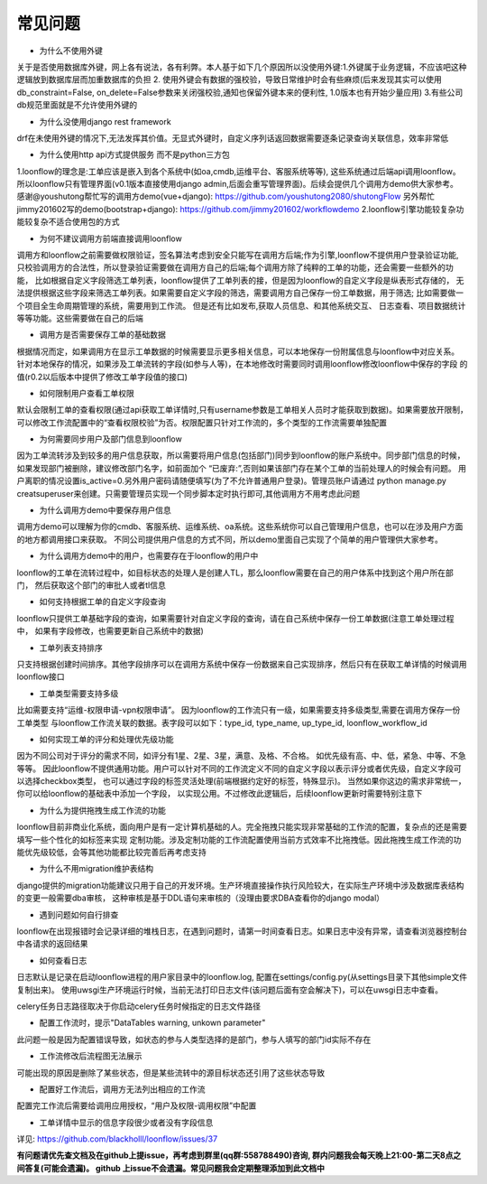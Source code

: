 ==============
常见问题
==============

- 为什么不使用外键

关于是否使用数据库外键，网上各有说法，各有利弊。本人基于如下几个原因所以没使用外键:1.外键属于业务逻辑，不应该吧这种
逻辑放到数据库层而加重数据库的负担 2. 使用外键会有数据的强校验，导致日常维护时会有些麻烦(后来发现其实可以使用
db_constraint=False, on_delete=False参数来关闭强校验,通知也保留外键本来的便利性, 1.0版本也有开始少量应用)
3.有些公司db规范里面就是不允许使用外键的

- 为什么没使用django rest framework

drf在未使用外键的情况下,无法发挥其价值。无显式外键时，自定义序列话返回数据需要逐条记录查询关联信息，效率非常低

- 为什么使用http api方式提供服务 而不是python三方包

1.loonflow的理念是:工单应该是嵌入到各个系统中(如oa,cmdb,运维平台、客服系统等等), 这些系统通过后端api调用loonflow。
所以loonflow只有管理界面(v0.1版本直接使用django admin,后面会重写管理界面)。后续会提供几个调用方demo供大家参考。
感谢@youshutong帮忙写的调用方demo(vue+django): https://github.com/youshutong2080/shutongFlow 
另外帮忙jimmy201602写的demo(bootstrap+django): https://github.com/jimmy201602/workflowdemo 
2.loonflow引擎功能较复杂功能较复杂不适合使用包的方式

- 为何不建议调用方前端直接调用loonflow

调用方和loonflow之前需要做权限验证，签名算法考虑到安全只能写在调用方后端;作为引擎,loonflow不提供用户登录验证功能,
只校验调用方的合法性，所以登录验证需要做在调用方自己的后端;每个调用方除了纯粹的工单的功能，还会需要一些额外的功能，
比如根据自定义字段筛选工单列表，loonflow提供了工单列表的接，但是因为loonflow的自定义字段是纵表形式存储的，
无法提供根据这些字段来筛选工单列表。如果需要自定义字段的筛选，需要调用方自己保存一份工单数据，用于筛选;
比如需要做一个项目全生命周期管理的系统，需要用到工作流。 但是还有比如发布,获取人员信息、和其他系统交互、
日志查看、项目数据统计等等功能。这些需要做在自己的后端

- 调用方是否需要保存工单的基础数据

根据情况而定，如果调用方在显示工单数据的时候需要显示更多相关信息，可以本地保存一份附属信息与loonflow中对应关系。
针对本地保存的情况，如果涉及工单流转的字段(如参与人等)，在本地修改时需要同时调用loonflow修改loonflow中保存的字段
的值(r0.2以后版本中提供了修改工单字段值的接口)

- 如何限制用户查看工单权限

默认会限制工单的查看权限(通过api获取工单详情时,只有username参数是工单相关人员时才能获取到数据)。如果需要放开限制，
可以修改工作流配置中的“查看权限校验”为否。权限配置只针对工作流的，多个类型的工作流需要单独配置

- 为何需要同步用户及部门信息到loonflow

因为工单流转涉及到较多的用户信息获取，所以需要将用户信息(包括部门)同步到loonflow的账户系统中。同步部门信息的时候，
如果发现部门被删除，建议修改部门名字，如前面加个 “已废弃:”,否则如果该部门存在某个工单的当前处理人的时候会有问题。
用户离职的情况设置is_active=0.另外用户密码请随便填写(为了不允许普通用户登录)。管理员账户请通过
python manage.py creatsuperuser来创建。只需要管理员实现一个同步脚本定时执行即可,其他调用方不用考虑此问题

- 为什么调用方demo中要保存用户信息

调用方demo可以理解为你的cmdb、客服系统、运维系统、oa系统。这些系统你可以自己管理用户信息，也可以在涉及用户方面的地方都调用接口来获取。
不同公司提供用户信息的方式不同，所以demo里面自己实现了个简单的用户管理供大家参考。

- 为什么调用方demo中的用户，也需要存在于loonflow的用户中

loonflow的工单在流转过程中，如目标状态的处理人是创建人TL，那么loonflow需要在自己的用户体系中找到这个用户所在部门，
然后获取这个部门的审批人或者tl信息

- 如何支持根据工单的自定义字段查询

loonflow只提供工单基础字段的查询，如果需要针对自定义字段的查询，请在自己系统中保存一份工单数据(注意工单处理过程中，
如果有字段修改，也需要更新自己系统中的数据)

- 工单列表支持排序

只支持根据创建时间排序。其他字段排序可以在调用方系统中保存一份数据来自己实现排序，然后只有在获取工单详情的时候调用loonflow接口

- 工单类型需要支持多级

比如需要支持“运维-权限申请-vpn权限申请”。 因为loonflow的工作流只有一级，如果需要支持多级类型,需要在调用方保存一份工单类型
与loonflow工作流关联的数据。表字段可以如下：type_id, type_name, up_type_id, loonflow_workflow_id

- 如何实现工单的评分和处理优先级功能

因为不同公司对于评分的需求不同，如评分有1星、2星、3星，满意、及格、不合格。 如优先级有高、中、低，紧急、中等、不急等等。
因此loonflow不提供通用功能。用户可以针对不同的工作流定义不同的自定义字段以表示评分或者优先级，自定义字段可以选择checkbox类型，
也可以通过字段的标签灵活处理(前端根据约定好的标签，特殊显示)。 当然如果你这边的需求非常统一，你可以给loonflow的基础表中添加一个字段，
以实现公用。不过修改此逻辑后，后续loonflow更新时需要特别注意下

- 为什么为提供拖拽生成工作流的功能

loonflow目前非商业化系统，面向用户是有一定计算机基础的人。完全拖拽只能实现非常基础的工作流的配置，复杂点的还是需要填写一些个性化的如标签来实现
定制功能。涉及定制功能的工作流配置使用当前方式效率不比拖拽低。因此拖拽生成工作流的功能优先级较低，会等其他功能都比较完善后再考虑支持

- 为什么不用migration维护表结构

django提供的migration功能建议只用于自己的开发环境。生产环境直接操作执行风险较大，在实际生产环境中涉及数据库表结构的变更一般需要dba审核，
这种审核是基于DDL语句来审核的（没理由要求DBA查看你的django modal）

- 遇到问题如何自行排查

loonflow在出现报错时会记录详细的堆栈日志，在遇到问题时，请第一时间查看日志。如果日志中没有异常，请查看浏览器控制台中各请求的返回结果

- 如何查看日志

日志默认是记录在启动loonflow进程的用户家目录中的loonflow.log, 配置在settings/config.py(从settings目录下其他simple文件复制出来)。
使用uwsgi生产环境运行时候，当前无法打印日志文件(该问题后面有空会解决下)，可以在uwsgi日志中查看。

celery任务日志路径取决于你启动celery任务时候指定的日志文件路径

- 配置工作流时，提示"DataTables warning, unkown parameter"

此问题一般是因为配置错误导致，如状态的参与人类型选择的是部门，参与人填写的部门id实际不存在

- 工作流修改后流程图无法展示

可能出现的原因是删除了某些状态，但是某些流转中的源目标状态还引用了这些状态导致

- 配置好工作流后，调用方无法列出相应的工作流

配置完工作流后需要给调用应用授权，“用户及权限-调用权限”中配置

- 工单详情中显示的信息字段很少或者没有字段信息

详见: https://github.com/blackholll/loonflow/issues/37

\ **有问题请优先查文档及在github上提issue，再考虑到群里(qq群:558788490)咨询, 群内问题我会每天晚上21:00-第二天8点之间答复(可能会遗漏)。
github 上issue不会遗漏。常见问题我会定期整理添加到此文档中**\

